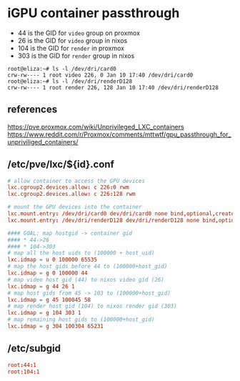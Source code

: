* iGPU container passthrough
  - 44 is the GID for ~video~ group on proxmox
  - 26 is the GID for ~video~ group in nixos
  - 104 is the GID for ~render~ in proxmox
  - 303 is the GID for ~render~ group in nixos
#+begin_src text
root@eliza:~# ls -l /dev/dri/card0 
crw-rw---- 1 root video 226, 0 Jan 10 17:40 /dev/dri/card0
root@eliza:~# ls -l /dev/dri/renderD128 
crw-rw---- 1 root render 226, 128 Jan 10 17:40 /dev/dri/renderD128
#+end_src    
** references
https://pve.proxmox.com/wiki/Unprivileged_LXC_containers
https://www.reddit.com/r/Proxmox/comments/mttwtf/gpu_passthrough_for_unpriviliged_containers/
** /etc/pve/lxc/${id}.conf
#+begin_src conf
  # allow container to access the GPU devices
  lxc.cgroup2.devices.allow: c 226:0 rwm
  lxc.cgroup2.devices.allow: c 226:128 rwm

  # mount the GPU devices into the container
  lxc.mount.entry: /dev/dri/card0 dev/dri/card0 none bind,optional,create=file
  lxc.mount.entry: /dev/dri/renderD128 dev/dri/renderD128 none bind,optional,create=file

  #### GOAL: map hostgid -> container gid
  #### * 44->26
  #### * 104->303
  # map all the host uids to (100000 + host_uid)
  lxc.idmap = u 0 100000 65535
  # map the host gids before 44 to (100000+host_gid)
  lxc.idmap = g 0 100000 44
  # map video host gid (44) to nixos video gid (26)
  lxc.idmap = g 44 26 1
  # map host gids from 45 -> 103 to (100000+host_gid)
  lxc.idmap = g 45 100045 58
  # map render host gid (104) to nixos render gid (303)
  lxc.idmap = g 104 303 1
  # map remaining host gids to (100000+host_gid)
  lxc.idmap = g 304 100304 65231

#+end_src
** /etc/subgid
#+begin_src conf
  root:44:1
  root:104:1
#+end_src

